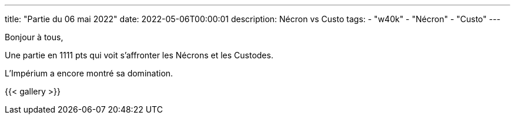 ---
title: "Partie du 06 mai 2022"
date: 2022-05-06T00:00:01
description: Nécron vs Custo
tags: 
    - "w40k"
    - "Nécron"
    - "Custo"
---

Bonjour à tous,

Une partie en 1111 pts qui voit s'affronter les Nécrons et les Custodes.

L'Impérium a encore montré sa domination.

{{< gallery >}} 